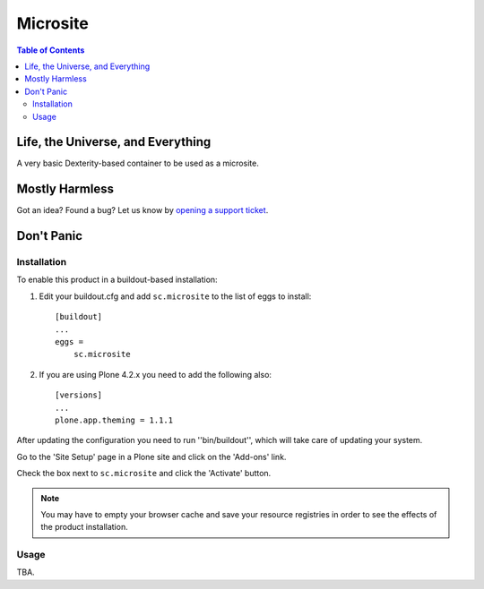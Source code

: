*********
Microsite
*********

.. contents:: Table of Contents

Life, the Universe, and Everything
----------------------------------

A very basic Dexterity-based container to be used as a microsite.

Mostly Harmless
---------------

.. image:: https://secure.travis-ci.org/simplesconsultoria/sc.microsite.png?branch=master
    :alt: Travis CI badge
    :target: http://travis-ci.org/simplesconsultoria/sc.microsite

.. image:: https://coveralls.io/repos/simplesconsultoria/sc.microsite/badge.png?branch=master
    :alt: Coveralls badge
    :target: https://coveralls.io/r/simplesconsultoria/sc.microsite

.. image:: https://pypip.in/d/sc.microsite/badge.png
    :alt: Downloads
    :target: https://pypi.python.org/pypi/sc.microsite/

Got an idea? Found a bug? Let us know by `opening a support ticket`_.

Don't Panic
-----------

Installation
^^^^^^^^^^^^

To enable this product in a buildout-based installation:

#. Edit your buildout.cfg and add ``sc.microsite`` to the list of eggs to
   install::

    [buildout]
    ...
    eggs =
        sc.microsite

#. If you are using Plone 4.2.x you need to add the following also::

    [versions]
    ...
    plone.app.theming = 1.1.1

After updating the configuration you need to run ''bin/buildout'', which will
take care of updating your system.

Go to the 'Site Setup' page in a Plone site and click on the 'Add-ons' link.

Check the box next to ``sc.microsite`` and click the 'Activate' button.

.. Note::
	You may have to empty your browser cache and save your resource registries
	in order to see the effects of the product installation.

Usage
^^^^^

TBA.

.. _`opening a support ticket`: https://github.com/simplesconsultoria/sc.microsite/issues
